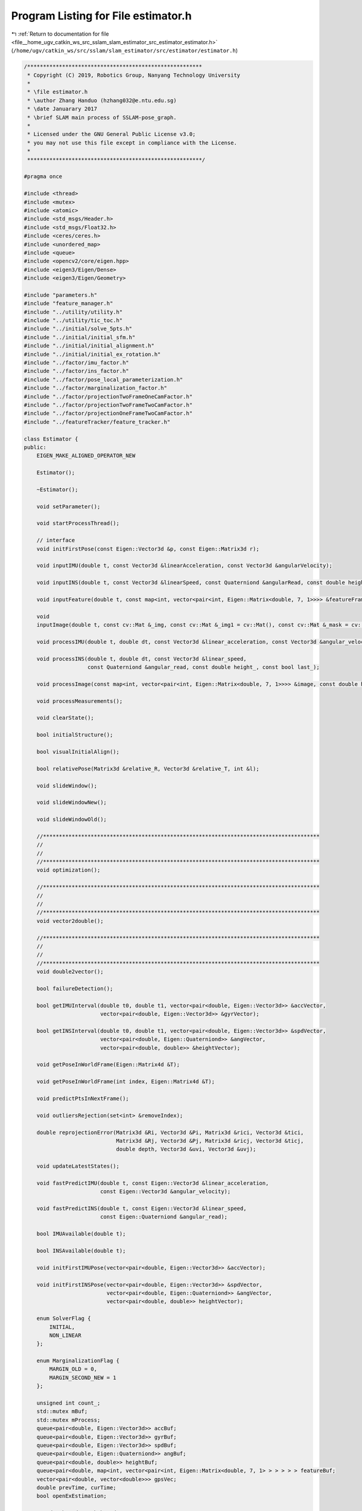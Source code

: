 
.. _program_listing_file__home_ugv_catkin_ws_src_sslam_slam_estimator_src_estimator_estimator.h:

Program Listing for File estimator.h
====================================

|exhale_lsh| :ref:`Return to documentation for file <file__home_ugv_catkin_ws_src_sslam_slam_estimator_src_estimator_estimator.h>` (``/home/ugv/catkin_ws/src/sslam/slam_estimator/src/estimator/estimator.h``)

.. |exhale_lsh| unicode:: U+021B0 .. UPWARDS ARROW WITH TIP LEFTWARDS

.. code-block:: cpp

   /*******************************************************
    * Copyright (C) 2019, Robotics Group, Nanyang Technology University
    *
    * \file estimator.h
    * \author Zhang Handuo (hzhang032@e.ntu.edu.sg)
    * \date Januarary 2017
    * \brief SLAM main process of SSLAM-pose_graph.
    *
    * Licensed under the GNU General Public License v3.0;
    * you may not use this file except in compliance with the License.
    *
    *******************************************************/
   
   #pragma once
   
   #include <thread>
   #include <mutex>
   #include <atomic>
   #include <std_msgs/Header.h>
   #include <std_msgs/Float32.h>
   #include <ceres/ceres.h>
   #include <unordered_map>
   #include <queue>
   #include <opencv2/core/eigen.hpp>
   #include <eigen3/Eigen/Dense>
   #include <eigen3/Eigen/Geometry>
   
   #include "parameters.h"
   #include "feature_manager.h"
   #include "../utility/utility.h"
   #include "../utility/tic_toc.h"
   #include "../initial/solve_5pts.h"
   #include "../initial/initial_sfm.h"
   #include "../initial/initial_alignment.h"
   #include "../initial/initial_ex_rotation.h"
   #include "../factor/imu_factor.h"
   #include "../factor/ins_factor.h"
   #include "../factor/pose_local_parameterization.h"
   #include "../factor/marginalization_factor.h"
   #include "../factor/projectionTwoFrameOneCamFactor.h"
   #include "../factor/projectionTwoFrameTwoCamFactor.h"
   #include "../factor/projectionOneFrameTwoCamFactor.h"
   #include "../featureTracker/feature_tracker.h"
   
   class Estimator {
   public:
       EIGEN_MAKE_ALIGNED_OPERATOR_NEW
   
       Estimator();
   
       ~Estimator();
   
       void setParameter();
   
       void startProcessThread();
   
       // interface
       void initFirstPose(const Eigen::Vector3d &p, const Eigen::Matrix3d r);
   
       void inputIMU(double t, const Vector3d &linearAcceleration, const Vector3d &angularVelocity);
   
       void inputINS(double t, const Vector3d &linearSpeed, const Quaterniond &angularRead, const double height);
   
       void inputFeature(double t, const map<int, vector<pair<int, Eigen::Matrix<double, 7, 1>>>> &featureFrame);
   
       void
       inputImage(double t, const cv::Mat &_img, const cv::Mat &_img1 = cv::Mat(), const cv::Mat &_mask = cv::Mat());
   
       void processIMU(double t, double dt, const Vector3d &linear_acceleration, const Vector3d &angular_velocity);
   
       void processINS(double t, double dt, const Vector3d &linear_speed,
                       const Quaterniond &angular_read, const double height_, const bool last_);
   
       void processImage(const map<int, vector<pair<int, Eigen::Matrix<double, 7, 1>>>> &image, const double header);
   
       void processMeasurements();
   
       void clearState();
   
       bool initialStructure();
   
       bool visualInitialAlign();
   
       bool relativePose(Matrix3d &relative_R, Vector3d &relative_T, int &l);
   
       void slideWindow();
   
       void slideWindowNew();
   
       void slideWindowOld();
   
       //***************************************************************************************
       //
       //
       //***************************************************************************************
       void optimization();
   
       //***************************************************************************************
       //
       //
       //***************************************************************************************
       void vector2double();
   
       //***************************************************************************************
       //
       //
       //***************************************************************************************
       void double2vector();
   
       bool failureDetection();
   
       bool getIMUInterval(double t0, double t1, vector<pair<double, Eigen::Vector3d>> &accVector,
                           vector<pair<double, Eigen::Vector3d>> &gyrVector);
   
       bool getINSInterval(double t0, double t1, vector<pair<double, Eigen::Vector3d>> &spdVector,
                           vector<pair<double, Eigen::Quaterniond>> &angVector,
                           vector<pair<double, double>> &heightVector);
   
       void getPoseInWorldFrame(Eigen::Matrix4d &T);
   
       void getPoseInWorldFrame(int index, Eigen::Matrix4d &T);
   
       void predictPtsInNextFrame();
   
       void outliersRejection(set<int> &removeIndex);
   
       double reprojectionError(Matrix3d &Ri, Vector3d &Pi, Matrix3d &rici, Vector3d &tici,
                                Matrix3d &Rj, Vector3d &Pj, Matrix3d &ricj, Vector3d &ticj,
                                double depth, Vector3d &uvi, Vector3d &uvj);
   
       void updateLatestStates();
   
       void fastPredictIMU(double t, const Eigen::Vector3d &linear_acceleration,
                           const Eigen::Vector3d &angular_velocity);
   
       void fastPredictINS(double t, const Eigen::Vector3d &linear_speed,
                           const Eigen::Quaterniond &angular_read);
   
       bool IMUAvailable(double t);
   
       bool INSAvailable(double t);
   
       void initFirstIMUPose(vector<pair<double, Eigen::Vector3d>> &accVector);
   
       void initFirstINSPose(vector<pair<double, Eigen::Vector3d>> &spdVector,
                             vector<pair<double, Eigen::Quaterniond>> &angVector,
                             vector<pair<double, double>> heightVector);
   
       enum SolverFlag {
           INITIAL,
           NON_LINEAR
       };
   
       enum MarginalizationFlag {
           MARGIN_OLD = 0,
           MARGIN_SECOND_NEW = 1
       };
   
       unsigned int count_;
       std::mutex mBuf;
       std::mutex mProcess;
       queue<pair<double, Eigen::Vector3d>> accBuf;
       queue<pair<double, Eigen::Vector3d>> gyrBuf;
       queue<pair<double, Eigen::Vector3d>> spdBuf;
       queue<pair<double, Eigen::Quaterniond>> angBuf;
       queue<pair<double, double>> heightBuf;
       queue<pair<double, map<int, vector<pair<int, Eigen::Matrix<double, 7, 1> > > > > > featureBuf;
       vector<pair<double, vector<double>>> gpsVec;
       double prevTime, curTime;
       bool openExEstimation;
   
   //    std::thread trackThread;
       std::thread processThread;
       atomic<bool> processThread_swt;  // this goes in while(1) aka inf-while of processThread
   
       FeatureTracker featureTracker;
   
       SolverFlag solver_flag;
       MarginalizationFlag marginalization_flag;
       Vector3d g;
   
       Matrix3d ric[2];
       Vector3d tic[2];
   
       Vector3d Ps[(WINDOW_SIZE + 1)];
       Vector3d Vs[(WINDOW_SIZE + 1)];
       Matrix3d Rs[(WINDOW_SIZE + 1)];
       Vector3d Bas[(WINDOW_SIZE + 1)];
       Vector3d Bgs[(WINDOW_SIZE + 1)];
       double td;
   
       Matrix3d back_R0, last_R, last_R0;
       Vector3d back_P0, last_P, last_P0;
       double Headers[(WINDOW_SIZE + 1)];
       double last_time;
   
       IntegrationBase *pre_integrations[(WINDOW_SIZE + 1)];
       Vector3d acc_0, gyr_0;
       Quaterniond ang_0;
   
       vector<double> dt_buf[(WINDOW_SIZE + 1)];
       vector<double> t_buf[(WINDOW_SIZE + 1)];
       vector<Vector3d> linear_acceleration_buf[(WINDOW_SIZE + 1)];
       vector<Vector3d> angular_velocity_buf[(WINDOW_SIZE + 1)];
       vector<Vector3d> linear_speed_buf[(WINDOW_SIZE + 1)];
       vector<Quaterniond> angular_read_buf[(WINDOW_SIZE + 1)];
   //    vector<double> height_read_buf[(WINDOW_SIZE + 1)];
       double sum_dt[(WINDOW_SIZE + 1)];
   
       int frame_count;
       int sum_of_outlier, sum_of_back, sum_of_front, sum_of_invalid;
       int inputImageCnt;
   
       FeatureManager f_manager;
       MotionEstimator m_estimator;
       InitialEXRotation initial_ex_rotation;
   
       bool first_imu, first_ins;
       bool is_valid, is_key;
       bool failure_occur;
   
       vector<Vector3d> point_cloud;
       vector<Vector3d> margin_cloud;
       vector<Vector3d> key_poses;
       double initial_timestamp;
   
       double para_Pose[WINDOW_SIZE + 1][SIZE_POSE];
       double para_SpeedBias[WINDOW_SIZE + 1][SIZE_SPEEDBIAS];
       double para_Feature[NUM_OF_F][SIZE_FEATURE];
       double para_Ex_Pose[2][SIZE_POSE];
       double para_Retrive_Pose[SIZE_POSE];
       double para_Td[1][1];
       double para_Tr[1][1];
   
       double sensor_h;
   
       int loop_window_index;
   
       MarginalizationInfo *last_marginalization_info;
       vector<double *> last_marginalization_parameter_blocks;
   
       map<double, ImageFrame> all_image_frame;
       IntegrationBase *tmp_pre_integration;
   
       Eigen::Matrix3d cov_position;
       Eigen::Vector3d initP;
       Eigen::Matrix3d initR;
   
       double latest_time;
       Eigen::Vector3d latest_P, latest_V, latest_Ba, latest_Bg,
               latest_acc_0, latest_gyr_0, last_vec_rev, latest_spd_0;
       Eigen::Quaterniond latest_Q, last_ang_rev;
   
       bool initFirstPoseFlag;
       bool initThreadFlag;
   };
